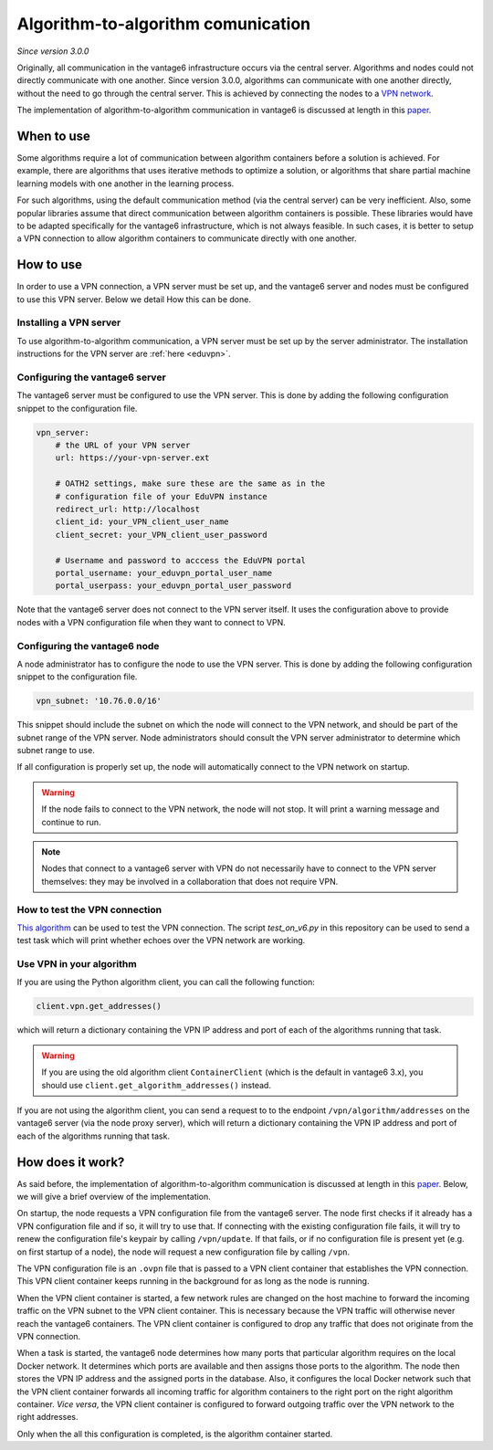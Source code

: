 Algorithm-to-algorithm comunication
-----------------------------------

*Since version 3.0.0*

Originally, all communication in the vantage6 infrastructure occurs via the
central server. Algorithms and nodes could not directly communicate with one
another. Since version 3.0.0, algorithms can communicate with one another
directly, without the need to go through the central server. This is achieved
by connecting the nodes to a `VPN network <https://en.wikipedia.org/wiki/Virtual_private_network>`_.

The implementation of algorithm-to-algorithm communication in vantage6 is
discussed at length in this `paper <https://ebooks.iospress.nl/pdf/doi/10.3233/SHTI220682>`_.

When to use
^^^^^^^^^^^

Some algorithms require a lot of communication between algorithm containers
before a solution is achieved. For example, there are algorithms that uses
iterative methods to optimize a solution, or algorithms that share partial
machine learning models with one another in the learning process.

For such algorithms, using the default communication method (via the central
server) can be very inefficient. Also, some popular libraries assume that direct
communication between algorithm containers is possible. These libraries would
have to be adapted specifically for the vantage6 infrastructure, which is not
always feasible. In such cases, it is better to setup a VPN connection to
allow algorithm containers to communicate directly with one another.

How to use
^^^^^^^^^^

In order to use a VPN connection, a VPN server must be set up, and the vantage6
server and nodes must be configured to use this VPN server. Below we detail How
this can be done.

Installing a VPN server
+++++++++++++++++++++++

To use algorithm-to-algorithm communication, a VPN server must be set up by
the server administrator. The installation instructions for the VPN server
are :ref:`here <eduvpn>`.

Configuring the vantage6 server
+++++++++++++++++++++++++++++++

The vantage6 server must be configured to use the VPN server. This is done by
adding the following configuration snippet to the configuration file.

.. code:: yaml

    vpn_server:
        # the URL of your VPN server
        url: https://your-vpn-server.ext

        # OATH2 settings, make sure these are the same as in the
        # configuration file of your EduVPN instance
        redirect_url: http://localhost
        client_id: your_VPN_client_user_name
        client_secret: your_VPN_client_user_password

        # Username and password to acccess the EduVPN portal
        portal_username: your_eduvpn_portal_user_name
        portal_userpass: your_eduvpn_portal_user_password

Note that the vantage6 server does not connect to the VPN server itself. It uses
the configuration above to provide nodes with a VPN configuration file when they
want to connect to VPN.

Configuring the vantage6 node
+++++++++++++++++++++++++++++

A node administrator has to configure the node to use the VPN server. This is
done by adding the following configuration snippet to the configuration file.

.. code:: yaml

  vpn_subnet: '10.76.0.0/16'

This snippet should include the subnet on which the node will connect to the
VPN network, and should be part of the subnet range of the VPN server. Node
administrators should consult the VPN server administrator to determine which
subnet range to use.

If all configuration is properly set up, the node will automatically connect
to the VPN network on startup.

.. warning::
    If the node fails to connect to the VPN network, the node will not stop.
    It will print a warning message and continue to run.

.. note::
    Nodes that connect to a vantage6 server with VPN do not necessarily have to
    connect to the VPN server themselves: they may be involved in a
    collaboration that does not require VPN.

How to test the VPN connection
++++++++++++++++++++++++++++++

`This algorithm <https://github.com/vantage6/v6-node-to-node-diagnostics>`_ can
be used to test the VPN connection. The script `test_on_v6.py` in this
repository can be used to send a test task which will print whether echoes over
the VPN network are working.

Use VPN in your algorithm
+++++++++++++++++++++++++

If you are using the Python algorithm client, you can call the following
function:

.. code:: python

    client.vpn.get_addresses()

which will return a dictionary containing the VPN IP address and port of each
of the algorithms running that task.

.. warning::
    If you are using the old algorithm client ``ContainerClient`` (which is
    the default in vantage6 3.x), you should use
    ``client.get_algorithm_addresses()`` instead.

If you are not using the algorithm client, you can send a request to
to the endpoint ``/vpn/algorithm/addresses`` on the vantage6 server (via the
node proxy server), which will return a dictionary containing the VPN IP address
and port of each of the algorithms running that task.

How does it work?
^^^^^^^^^^^^^^^^^

As said before, the implementation of algorithm-to-algorithm communication is
discussed at length in this `paper <https://ebooks.iospress.nl/pdf/doi/10.3233/SHTI220682>`_.
Below, we will give a brief overview of the implementation.

On startup, the node requests a VPN configuration file from the vantage6 server.
The node first checks if it already has a VPN
configuration file and if so, it will try to use that. If connecting with the
existing configuration file fails, it will try to renew the configuration file's
keypair by calling ``/vpn/update``. If that fails, or if no configuration file
is present yet (e.g. on first startup of a node), the node will request a new
configuration file by calling ``/vpn``.

The VPN configuration file is an ``.ovpn`` file that is passed to a VPN client
container that establishes the VPN connection. This VPN client container keeps
running in the background for as long as the node is running.

When the VPN client container is started, a few network rules are changed on
the host machine to forward the incoming traffic on the VPN subnet to the VPN
client container. This is necessary because the VPN traffic will otherwise
never reach the vantage6 containers. The VPN client container is configured
to drop any traffic that does not originate from the VPN connection.

When a task is started, the vantage6 node determines how many ports that
particular algorithm requires on the local Docker network. It determines which
ports are available and then assigns those ports to the algorithm. The node
then stores the VPN IP address and the assigned ports in the database. Also,
it configures the local Docker network such that the VPN client container
forwards all incoming traffic for algorithm containers to the right port on
the right algorithm container. *Vice versa*, the VPN client container is
configured to forward outgoing traffic over the VPN network to the right
addresses.

Only when the all this configuration is completed, is the algorithm container
started.

